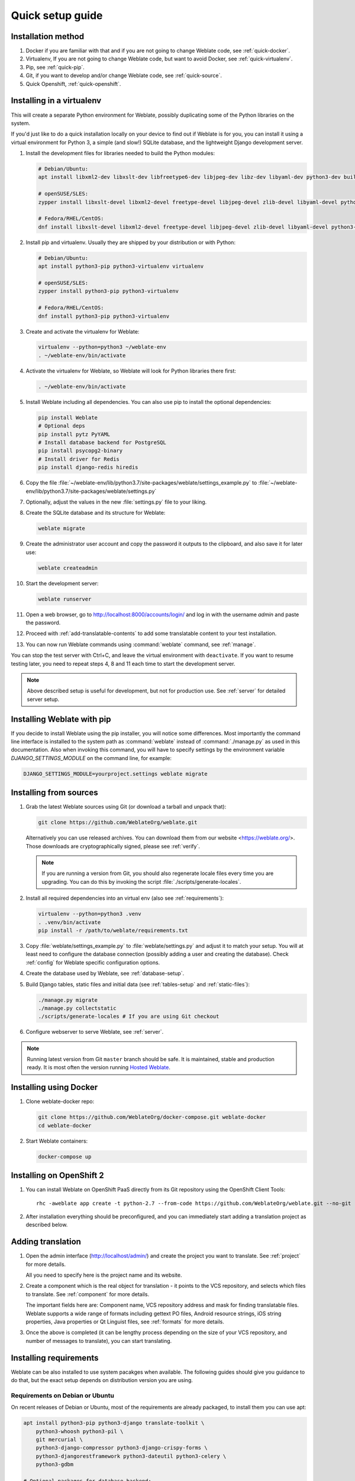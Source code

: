 Quick setup guide
=================

Installation method
-------------------

1. Docker if you are familiar with that and if you are not going to change Weblate code, see :ref:`quick-docker`.
2. Virtualenv, If you are not going to change Weblate code, but want to avoid Docker, see :ref:`quick-virtualenv`.
3. Pip, see :ref:`quick-pip`.
4. Git, if you want to develop and/or change Weblate code, see :ref:`quick-source`.
5. Quick Openshift, :ref:`quick-openshift`.

.. _quick-virtualenv:

Installing in a virtualenv
--------------------------

This will create a separate Python environment for Weblate,
possibly duplicating some of the Python libraries on the system.

If you'd just like to do a quick installation locally on your device to find
out if Weblate is for you, you can install it using a virtual environment for
Python 3, a simple (and slow!) SQLite database, and the lightweight Django
development server.

#. Install the development files for libraries needed to build the
   Python modules:

   .. code-block:: sh

        # Debian/Ubuntu:
        apt install libxml2-dev libxslt-dev libfreetype6-dev libjpeg-dev libz-dev libyaml-dev python3-dev build-essential python3-gdbm libcairo-dev gir1.2-pango-1.0 libgirepository1.0-dev

        # openSUSE/SLES:
        zypper install libxslt-devel libxml2-devel freetype-devel libjpeg-devel zlib-devel libyaml-devel python3-devel cairo-devel typelib-1_0-Pango-1_0 gobject-introspection-devel

        # Fedora/RHEL/CentOS:
        dnf install libxslt-devel libxml2-devel freetype-devel libjpeg-devel zlib-devel libyaml-devel python3-devel cairo-devel typelib-1_0-Pango-1_0 gobject-introspection-devel

#. Install pip and virtualenv. Usually they are shipped by your distribution or
   with Python:

   .. code-block:: sh

        # Debian/Ubuntu:
        apt install python3-pip python3-virtualenv virtualenv

        # openSUSE/SLES:
        zypper install python3-pip python3-virtualenv

        # Fedora/RHEL/CentOS:
        dnf install python3-pip python3-virtualenv

#. Create and activate the virtualenv for Weblate:

   .. code-block:: sh

        virtualenv --python=python3 ~/weblate-env
        . ~/weblate-env/bin/activate

#. Activate the virtualenv for Weblate, so Weblate will look for Python libraries there first:

   .. code-block:: sh

        . ~/weblate-env/bin/activate

#. Install Weblate including all dependencies. You can also use pip to install
   the optional dependencies:

   .. code-block:: sh

        pip install Weblate
        # Optional deps
        pip install pytz PyYAML
        # Install database backend for PostgreSQL
        pip install psycopg2-binary
        # Install driver for Redis
        pip install django-redis hiredis

#. Copy the file :file:`~/weblate-env/lib/python3.7/site-packages/weblate/settings_example.py`
   to :file:`~/weblate-env/lib/python3.7/site-packages/weblate/settings.py`

#. Optionally, adjust the values in the new :file:`settings.py` file to your liking.

#. Create the SQLite database and its structure for Weblate:

   .. code-block:: sh

        weblate migrate

#. Create the administrator user account and copy the password it outputs
   to the clipboard, and also save it for later use:

   .. code-block:: sh

        weblate createadmin

#. Start the development server:

   .. code-block:: sh

        weblate runserver

#. Open a web browser, go to http://localhost:8000/accounts/login/
   and log in with the username `admin` and paste the password.

#. Proceed with :ref:`add-translatable-contents` to add some translatable content to
   your test installation.

#. You can now run Weblate commands using :command:`weblate` command, see
   :ref:`manage`.

You can stop the test server with Ctrl+C, and leave the virtual environment with ``deactivate``.
If you want to resume testing later, you need to repeat steps 4, 8 and 11 each time to start the development server.

.. note::

   Above described setup is useful for development, but not for production use.
   See :ref:`server` for detailed server setup.


.. _quick-pip:

Installing Weblate with pip
---------------------------

If you decide to install Weblate using the pip installer, you will notice some
differences. Most importantly the command line interface is installed to the
system path as :command:`weblate` instead of :command:`./manage.py` as used in
this documentation. Also when invoking this command, you will have to specify
settings by the environment variable `DJANGO_SETTINGS_MODULE` on the command
line, for example:

.. code-block:: sh

    DJANGO_SETTINGS_MODULE=yourproject.settings weblate migrate

.. seealso::

   :ref:`invoke-manage`, :ref:`server`

.. _quick-source:

Installing from sources
-----------------------


#. Grab the latest Weblate sources using Git (or download a tarball and unpack that):

   .. code-block:: sh

      git clone https://github.com/WeblateOrg/weblate.git

   Alternatively you can use released archives. You can download them from our
   website <https://weblate.org/>. Those downloads are cryptographically
   signed, please see :ref:`verify`.

   .. note::

      If you are running a version from Git, you should also regenerate locale
      files every time you are upgrading. You can do this by invoking the script
      :file:`./scripts/generate-locales`.

#. Install all required dependencies into an virtual env (also see :ref:`requirements`):

   .. code-block:: sh

        virtualenv --python=python3 .venv
        . .venv/bin/activate
        pip install -r /path/to/weblate/requirements.txt

#. Copy :file:`weblate/settings_example.py` to :file:`weblate/settings.py` and
   adjust it to match your setup. You will at least need to configure the database
   connection (possibly adding a user and creating the database). Check
   :ref:`config` for Weblate specific configuration options.

#. Create the database used by Weblate, see :ref:`database-setup`.

#. Build Django tables, static files and initial data (see
   :ref:`tables-setup` and :ref:`static-files`):

   .. code-block:: sh

        ./manage.py migrate
        ./manage.py collectstatic
        ./scripts/generate-locales # If you are using Git checkout

#. Configure webserver to serve Weblate, see :ref:`server`.

.. note::

   Running latest version from Git ``master`` branch should be safe. It is
   maintained, stable and production ready. It is most often the version
   running `Hosted Weblate <https://weblate.org/hosting/>`_.

.. seealso::

   :ref:`server`


.. _quick-docker:

Installing using Docker
-----------------------

#. Clone weblate-docker repo:

   .. code-block:: sh

        git clone https://github.com/WeblateOrg/docker-compose.git weblate-docker
        cd weblate-docker

#. Start Weblate containers:

   .. code-block:: sh

        docker-compose up

.. seealso::

    See :ref:`docker` for more detailed instructions and customization options.

.. _quick-openshift:

Installing on OpenShift 2
-------------------------

#. You can install Weblate on OpenShift PaaS directly from its Git repository using the OpenShift Client Tools:

   .. parsed-literal::

        rhc -aweblate app create -t python-2.7 --from-code \https://github.com/WeblateOrg/weblate.git --no-git

#. After installation everything should be preconfigured, and you can immediately start adding a translation
   project as described below.

.. seealso::

    For more info, including how to retrieve the generated admin password, see :ref:`openshift`.

 .. _add-translatable-contents:

Adding translation
------------------

#. Open the admin interface (http://localhost/admin/) and create the project you
   want to translate. See :ref:`project` for more details.

   All you need to specify here is the project name and its website.

#. Create a component which is the real object for translation - it points to the
   VCS repository, and selects which files to translate. See :ref:`component`
   for more details.

   The important fields here are: Component name, VCS repository address and
   mask for finding translatable files. Weblate supports a wide range of formats
   including gettext PO files, Android resource strings, iOS string properties,
   Java properties or Qt Linguist files, see :ref:`formats` for more details.

#. Once the above is completed (it can be lengthy process depending on the size of
   your VCS repository, and number of messages to translate), you can start
   translating.

Installing requirements
-----------------------

Weblate can be also installed to use system pacakges when available. The
following guides should give you guidance to do that, but the exact setup
depends on distribution version you are using.

.. _deps-debian:

Requirements on Debian or Ubuntu
++++++++++++++++++++++++++++++++

On recent releases of Debian or Ubuntu, most of the requirements are already packaged, to
install them you can use apt:

.. code-block:: sh

    apt install python3-pip python3-django translate-toolkit \
        python3-whoosh python3-pil \
        git mercurial \
        python3-django-compressor python3-django-crispy-forms \
        python3-djangorestframework python3-dateutil python3-celery \
        python3-gdbm

    # Optional packages for database backend:

    # For PostgreSQL
    apt install python3-psycopg2

    # Install driver for Redis
    apt install python3-django-redis python3-hiredis

On older releases, some required dependencies are missing or outdated, so you
need to install several Python modules manually using pip:

.. code-block:: sh

    # Dependencies for ``python-social-auth``
    apt install python3-requests-oauthlib python3-six python3-openid

    # Social auth
    pip install social-auth-core
    pip install social-auth-app-django

    # In case your distribution has ``python-django`` older than 1.9
    pip install Django

    # In case the ``python-django-crispy-forms`` package is missing
    pip install django-crispy-forms

    # In case ``python-whoosh`` package is misssing or older than 2.7
    pip install whoosh

    # In case the ``python-django-compressor`` package is missing,
    # Try installing it by its older name, or by using pip:
    apt install python3-compressor
    pip install django_compressor

    # Optional for OCR support
    apt install tesseract-ocr libtesseract-dev libleptonica-dev cython
    pip install tesserocr

    # Install database backend for PostgreSQL
    pip install psycopg2-binary

    # Install driver for Redis
    pip install django-redis hiredis

Depending on how you intend to run Weblate and what you already have installed,
you might need additional components:

.. code-block:: sh

    # Web server option 1: NGINX and uWSGI
    apt install nginx uwsgi uwsgi-plugin-python3

    # Web server option 2: Apache with ``mod_wsgi``
    apt install apache2 libapache2-mod-wsgi

    # Caching backend: Redis
    apt install redis-server

    # Database server: PostgreSQL
    apt install postgresql

    # SMTP server
    apt install exim4

    # GitHub PR support: ``hub``
    # See https://hub.github.com/

.. _deps-suse:

Requirements on openSUSE
++++++++++++++++++++++++

Most of requirements are available either directly in openSUSE or in
``devel:languages:python`` repository:

.. code-block:: sh

    zypper install python3-Django translate-toolkit \
        python3-Whoosh python3-Pillow \
        python3-social-auth-core python3-social-auth-app-django \
        Git mercurial \
        python3-dateutil python3-celery

    # For PostgreSQL database backend
    zypper install python3-psycopg2

    # Install driver for Redis
    zypper install python3-django-redis python3-hiredis

Depending on how you intend to run Weblate and what you already have installed,
you might need additional components:

.. code-block:: sh

    # Web server option 1: NGINX and uWSGI
    zypper install nginx uwsgi uwsgi-plugin-python3

    # Web server option 2: Apache with ``mod_wsgi``
    zypper install apache2 apache2-mod_wsgi

    # Caching backend: Redis
    zypper install redis-server

    # Database server: PostgreSQL
    zypper install postgresql

    # SMTP server
    zypper install postfix

    # GitHub PR support: ``hub``
    # See https://hub.github.com/

.. _deps-osx:

Requirements on macOS
+++++++++++++++++++++

If your Python was not installed using ``brew``, make sure you have this in
your :file:`.bash_profile` file or executed somehow:

.. code-block:: sh

    export PYTHONPATH="/usr/local/lib/python3.7/site-packages:$PYTHONPATH"

This configuration makes the installed libraries available to Python.

.. _deps-pip:

Requirements using pip installer
++++++++++++++++++++++++++++++++

Most requirements can be also installed using the pip installer:

.. code-block:: sh

    pip install -r requirements.txt

For building some of the extensions development files for several libraries are
required, see :ref:`quick-virtualenv` for instructions how to install these.

All optional dependencies (see above) can be installed using:

.. code-block:: sh

    pip install -r requirements-optional.txt


.. _verify:

Verifying release signatures
----------------------------

Weblate release are cryptographically signed by the releasing developer.
Currently this is Michal Čihař. Fingerprint of his PGP key is:

.. code-block:: console

    63CB 1DF1 EF12 CF2A C0EE 5A32 9C27 B313 42B7 511D

and you can get more identification information from <https://keybase.io/nijel>.

You should verify that the signature matches the archive you have downloaded.
This way you can be sure that you are using the same code that was released.
You should also verify the date of the signature to make sure that you
downloaded the latest version.

Each archive is accompanied with ``.asc`` files which contains the PGP signature
for it. Once you have both of them in the same folder, you can verify the signature:

.. code-block:: console

   $ gpg --verify Weblate-3.5.tar.xz.asc
   gpg: assuming signed data in 'Weblate-3.5.tar.xz'
   gpg: Signature made Ne 3. března 2019, 16:43:15 CET
   gpg:                using RSA key 87E673AF83F6C3A0C344C8C3F4AA229D4D58C245
   gpg: Can't check signature: public key not found

As you can see gpg complains that it does not know the public key. At this
point you should do one of the following steps:

* Use wkd to download the key:

.. code-block:: console

   $ gpg --auto-key-locate wkd --locate-keys michal@cihar.com
   pub   rsa4096 2009-06-17 [SC]
         63CB1DF1EF12CF2AC0EE5A329C27B31342B7511D
   uid           [ultimate] Michal Čihař <michal@cihar.com>
   uid           [ultimate] Michal Čihař <nijel@debian.org>
   uid           [ultimate] [jpeg image of size 8848]
   uid           [ultimate] Michal Čihař (Braiins) <michal.cihar@braiins.cz>
   sub   rsa4096 2009-06-17 [E]
   sub   rsa4096 2015-09-09 [S]


* Download the keyring from `Michal's server <https://cihar.com/.well-known/openpgpkey/hu/wmxth3chu9jfxdxywj1skpmhsj311mzm>`_, then import it with:

.. code-block:: console

   $ gpg --import wmxth3chu9jfxdxywj1skpmhsj311mzm

* Download and import the key from one of the key servers:

.. code-block:: console

   $ gpg --keyserver hkp://pgp.mit.edu --recv-keys 87E673AF83F6C3A0C344C8C3F4AA229D4D58C245
   gpg: key 9C27B31342B7511D: "Michal Čihař <michal@cihar.com>" imported
   gpg: Total number processed: 1
   gpg:              unchanged: 1

This will improve the situation a bit - at this point you can verify that the
signature from the given key is correct but you still can not trust the name used
in the key:

.. code-block:: console

   $ gpg --verify Weblate-3.5.tar.xz.asc
   gpg: assuming signed data in 'Weblate-3.5.tar.xz'
   gpg: Signature made Ne 3. března 2019, 16:43:15 CET
   gpg:                using RSA key 87E673AF83F6C3A0C344C8C3F4AA229D4D58C245
   gpg: Good signature from "Michal Čihař <michal@cihar.com>" [ultimate]
   gpg:                 aka "Michal Čihař <nijel@debian.org>" [ultimate]
   gpg:                 aka "[jpeg image of size 8848]" [ultimate]
   gpg:                 aka "Michal Čihař (Braiins) <michal.cihar@braiins.cz>" [ultimate]
   gpg: WARNING: This key is not certified with a trusted signature!
   gpg:          There is no indication that the signature belongs to the owner.
   Primary key fingerprint: 63CB 1DF1 EF12 CF2A C0EE  5A32 9C27 B313 42B7 511D

The problem here is that anybody could issue the key with this name.  You need to
ensure that the key is actually owned by the mentioned person.  The GNU Privacy
Handbook covers this topic in the chapter `Validating other keys on your public
keyring`_. The most reliable method is to meet the developer in person and
exchange key fingerprints, however you can also rely on the web of trust. This way
you can trust the key transitively though signatures of others, who have met
the developer in person.

Once the key is trusted, the warning will not occur:

.. code-block:: console

   $ gpg --verify Weblate-3.5.tar.xz.asc
   gpg: assuming signed data in 'Weblate-3.5.tar.xz'
   gpg: Signature made Sun Mar  3 16:43:15 2019 CET
   gpg:                using RSA key 87E673AF83F6C3A0C344C8C3F4AA229D4D58C245
   gpg: Good signature from "Michal Čihař <michal@cihar.com>" [ultimate]
   gpg:                 aka "Michal Čihař <nijel@debian.org>" [ultimate]
   gpg:                 aka "[jpeg image of size 8848]" [ultimate]
   gpg:                 aka "Michal Čihař (Braiins) <michal.cihar@braiins.cz>" [ultimate]


Should the signature be invalid (the archive has been changed), you would get a
clear error regardless of the fact that the key is trusted or not:

.. code-block:: console

   $ gpg --verify Weblate-3.5.tar.xz.asc
   gpg: Signature made Sun Mar  3 16:43:15 2019 CET
   gpg:                using RSA key 87E673AF83F6C3A0C344C8C3F4AA229D4D58C245
   gpg: BAD signature from "Michal Čihař <michal@cihar.com>" [ultimate]


.. _Validating other keys on your public keyring: https://www.gnupg.org/gph/en/manual.html#AEN335
